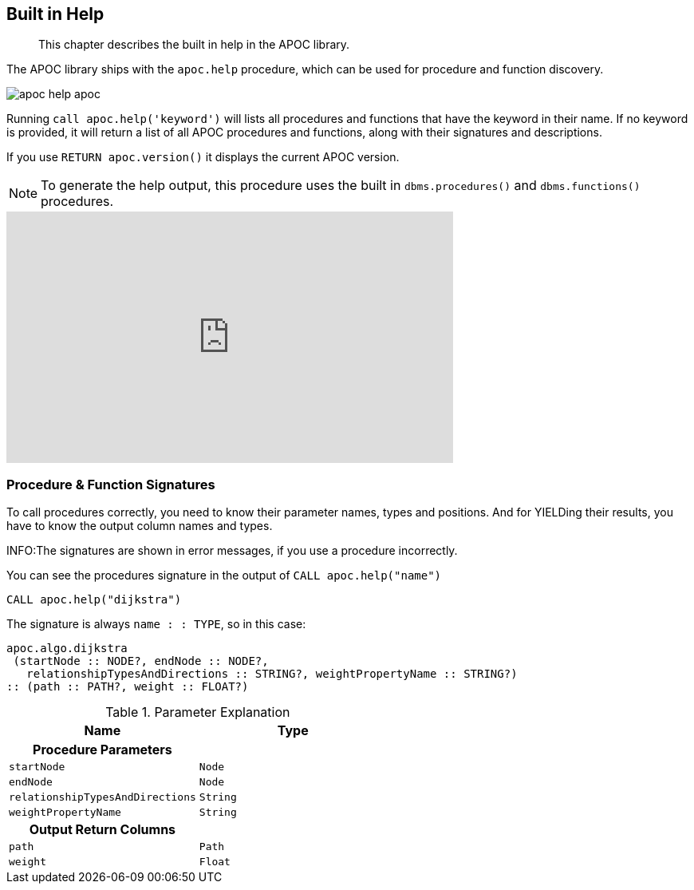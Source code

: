 [[help]]
== Built in Help

[abstract]
--
This chapter describes the built in help in the APOC library.
--

The APOC library ships with the `apoc.help` procedure, which can be used for procedure and function discovery.

image::apoc-help-apoc.jpg[scaledwidth="100%"]

Running `call apoc.help('keyword')` will lists all procedures and functions that have the keyword in their name.
If no keyword is provided, it will return a list of all APOC procedures and functions, along with their signatures and descriptions.


If you use `RETURN apoc.version()` it displays the current APOC version.

[NOTE]
====
To generate the help output, this procedure uses the built in `dbms.procedures()` and `dbms.functions()` procedures.
====

ifdef::backend-html5[]
++++
<iframe width="560" height="315" src="https://www.youtube.com/embed/b1Yr2nHNS4M" frameborder="0" allow="autoplay; encrypted-media" allowfullscreen></iframe>
++++
endif::[]

// tag::signature[]

=== Procedure & Function Signatures

To call procedures correctly, you need to know their parameter names, types and positions.
And for YIELDing their results, you have to know the output column names and types.

INFO:The signatures are shown in error messages, if you use a procedure incorrectly.

You can see the procedures signature in the output of `CALL apoc.help("name")`

[source,cypher]
----
CALL apoc.help("dijkstra")
----

The signature is always `name : : TYPE`, so in this case:

----
apoc.algo.dijkstra
 (startNode :: NODE?, endNode :: NODE?,
   relationshipTypesAndDirections :: STRING?, weightPropertyName :: STRING?)
:: (path :: PATH?, weight :: FLOAT?)
----

.Parameter Explanation
[opts=header,cols="m,m"]
|===
| Name | Type
h| Procedure Parameters |
| startNode | Node
| endNode | Node
| relationshipTypesAndDirections | String
| weightPropertyName | String
h| Output Return Columns |
| path  |  Path
| weight | Float
|===

// end::signature[]
